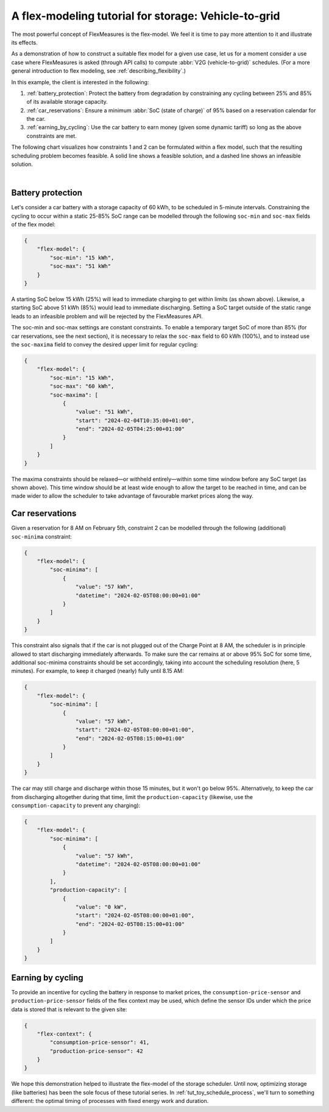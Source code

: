.. _tut_v2g:

A flex-modeling tutorial for storage: Vehicle-to-grid
------------------------------------------------------

The most powerful concept of FlexMeasures is the flex-model. We feel it is time to pay more attention to it and illustrate its effects.

As a demonstration of how to construct a suitable flex model for a given use case, let us for a moment consider a use case where FlexMeasures is asked (through API calls) to compute :abbr:`V2G (vehicle-to-grid)` schedules.
(For a more general introduction to flex modeling, see :ref:`describing_flexibility`.)

In this example, the client is interested in the following:

1. :ref:`battery_protection`: Protect the battery from degradation by constraining any cycling between 25% and 85% of its available storage capacity.
2. :ref:`car_reservations`: Ensure a minimum :abbr:`SoC (state of charge)` of 95% based on a reservation calendar for the car.
3. :ref:`earning_by_cycling`: Use the car battery to earn money (given some dynamic tariff) so long as the above constraints are met.

The following chart visualizes how constraints 1 and 2 can be formulated within a flex model, such that the resulting scheduling problem becomes feasible. A solid line shows a feasible solution, and a dashed line shows an infeasible solution.

.. image:: https://github.com/FlexMeasures/screenshots/raw/main/tut/v2g_minima_maxima.png
    :align: center
|


.. _battery_protection:

Battery protection
==================

Let's consider a car battery with a storage capacity of 60 kWh, to be scheduled in 5-minute intervals.
Constraining the cycling to occur within a static 25-85% SoC range can be modelled through the following ``soc-min`` and ``soc-max`` fields of the flex model:

.. code-block:: json

    {
        "flex-model": {
            "soc-min": "15 kWh",
            "soc-max": "51 kWh"
        }
    }

A starting SoC below 15 kWh (25%) will lead to immediate charging to get within limits (as shown above).
Likewise, a starting SoC above 51 kWh (85%) would lead to immediate discharging.
Setting a SoC target outside of the static range leads to an infeasible problem and will be rejected by the FlexMeasures API.

The soc-min and soc-max settings are constant constraints.
To enable a temporary target SoC of more than 85% (for car reservations, see the next section), it is necessary to relax the ``soc-max`` field to 60 kWh (100%), and to instead use the ``soc-maxima`` field to convey the desired upper limit for regular cycling:

.. code-block:: json

    {
        "flex-model": {
            "soc-min": "15 kWh",
            "soc-max": "60 kWh",
            "soc-maxima": [
                {
                    "value": "51 kWh",
                    "start": "2024-02-04T10:35:00+01:00",
                    "end": "2024-02-05T04:25:00+01:00"
                }
            ]
        }
    }

The maxima constraints should be relaxed—or withheld entirely—within some time window before any SoC target (as shown above).
This time window should be at least wide enough to allow the target to be reached in time, and can be made wider to allow the scheduler to take advantage of favourable market prices along the way.


.. _car_reservations:

Car reservations
================

Given a reservation for 8 AM on February 5th, constraint 2 can be modelled through the following (additional) ``soc-minima`` constraint:

.. code-block:: json

    {
        "flex-model": {
            "soc-minima": [
                {
                    "value": "57 kWh",
                    "datetime": "2024-02-05T08:00:00+01:00"
                }
            ]
        }
    }

This constraint also signals that if the car is not plugged out of the Charge Point at 8 AM, the scheduler is in principle allowed to start discharging immediately afterwards.
To make sure the car remains at or above 95% SoC for some time, additional soc-minima constraints should be set accordingly, taking into account the scheduling resolution (here, 5 minutes). For example, to keep it charged (nearly) fully until 8.15 AM:

.. code-block:: json

    {
        "flex-model": {
            "soc-minima": [
                {
                    "value": "57 kWh",
                    "start": "2024-02-05T08:00:00+01:00",
                    "end": "2024-02-05T08:15:00+01:00"
                }
            ]
        }
    }

The car may still charge and discharge within those 15 minutes, but it won't go below 95%.
Alternatively, to keep the car from discharging altogether during that time, limit the ``production-capacity`` (likewise, use the ``consumption-capacity`` to prevent any charging):

.. code-block:: json

    {
        "flex-model": {
            "soc-minima": [
                {
                    "value": "57 kWh",
                    "datetime": "2024-02-05T08:00:00+01:00"
                }
            ],
            "production-capacity": [
                {
                    "value": "0 kW",
                    "start": "2024-02-05T08:00:00+01:00",
                    "end": "2024-02-05T08:15:00+01:00"
                }
            ]
        }
    }

.. _earning_by_cycling:

Earning by cycling
==================

To provide an incentive for cycling the battery in response to market prices, the ``consumption-price-sensor`` and ``production-price-sensor`` fields of the flex context may be used, which define the sensor IDs under which the price data is stored that is relevant to the given site:

.. code-block:: json

    {
        "flex-context": {
            "consumption-price-sensor": 41,
            "production-price-sensor": 42
        }
    }


We hope this demonstration helped to illustrate the flex-model of the storage scheduler. Until now, optimizing storage (like batteries) has been the sole focus of these tutorial series.
In :ref:`tut_toy_schedule_process`, we'll turn to something different: the optimal timing of processes with fixed energy work and duration.